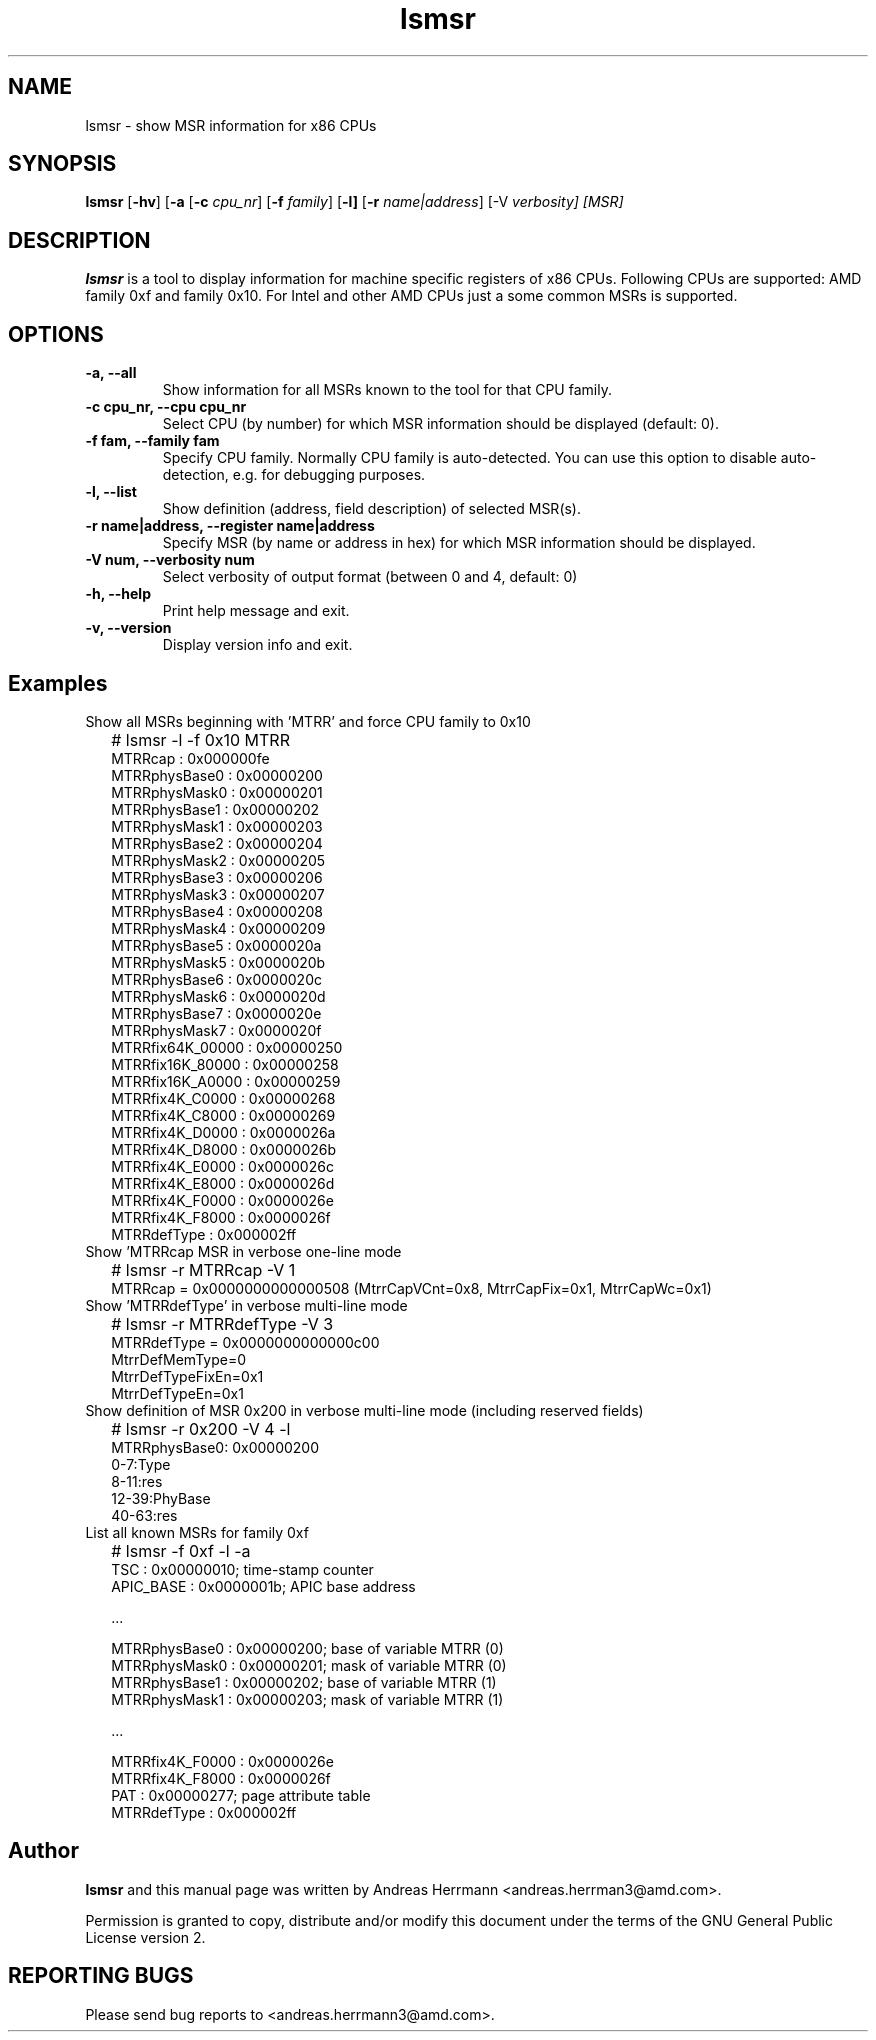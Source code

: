 .\" Copyright (C) 2008 Advanced Micro Devices, Inc.
'\"! tbl | mmdoc 
'\"macro stdmacro 
.nr X
.TH lsmsr 8 "July 2008" "x86utils"
.SH NAME
lsmsr \- show MSR information for x86 CPUs

.SH SYNOPSIS
.B lsmsr
.RB [ \-hv ]
.RB [ \-a
.RB [ \-c
.IR cpu_nr ]
.RB [ \-f
.IR family ]
.RB [ \-l]
.RB [ \-r
.IR name|address ]
.RB [\-V
.IR verbosity]
.IR [MSR]

.SH DESCRIPTION
.PP
.B lsmsr
is a tool to display information for machine specific registers
of x86 CPUs. Following CPUs are supported:
AMD family 0xf and family 0x10. For Intel and other AMD CPUs just
a some common MSRs is supported.
.SH OPTIONS
.TP
.B -a, --all
Show information for all MSRs known to the tool for that CPU family.
.TP
.B -c cpu_nr, --cpu  cpu_nr
Select CPU (by number) for which MSR information should be displayed
(default: 0).
.TP
.B -f fam, --family fam
Specify CPU family. Normally CPU family is auto-detected. You can
use this option to disable auto-detection, e.g. for debugging
purposes.
.TP
.B -l, --list
Show definition (address, field description) of selected MSR(s).
.TP
.B -r name|address, --register name|address
Specify MSR  (by name or address in hex) for which MSR information
should be displayed.
.TP
.B -V num, --verbosity num
Select verbosity of output format (between 0 and 4, default: 0)
.TP
.B -h, --help
Print help message and exit.
.TP
.B -v, --version
Display version info and exit.
.SH Examples
.IP "" 0
Show all MSRs beginning with 'MTRR' and force CPU family  to 0x10
.IP "" 2
# lsmsr -l -f 0x10 MTRR
 MTRRcap             : 0x000000fe
 MTRRphysBase0       : 0x00000200
 MTRRphysMask0       : 0x00000201
 MTRRphysBase1       : 0x00000202
 MTRRphysMask1       : 0x00000203
 MTRRphysBase2       : 0x00000204
 MTRRphysMask2       : 0x00000205
 MTRRphysBase3       : 0x00000206
 MTRRphysMask3       : 0x00000207
 MTRRphysBase4       : 0x00000208
 MTRRphysMask4       : 0x00000209
 MTRRphysBase5       : 0x0000020a
 MTRRphysMask5       : 0x0000020b
 MTRRphysBase6       : 0x0000020c
 MTRRphysMask6       : 0x0000020d
 MTRRphysBase7       : 0x0000020e
 MTRRphysMask7       : 0x0000020f
 MTRRfix64K_00000    : 0x00000250
 MTRRfix16K_80000    : 0x00000258
 MTRRfix16K_A0000    : 0x00000259
 MTRRfix4K_C0000     : 0x00000268
 MTRRfix4K_C8000     : 0x00000269
 MTRRfix4K_D0000     : 0x0000026a
 MTRRfix4K_D8000     : 0x0000026b
 MTRRfix4K_E0000     : 0x0000026c
 MTRRfix4K_E8000     : 0x0000026d
 MTRRfix4K_F0000     : 0x0000026e
 MTRRfix4K_F8000     : 0x0000026f
 MTRRdefType         : 0x000002ff
.IP ""0
Show 'MTRRcap MSR in verbose one-line mode
.IP "" 2
# lsmsr -r MTRRcap -V 1   
 MTRRcap = 0x0000000000000508 (MtrrCapVCnt=0x8,  MtrrCapFix=0x1,  MtrrCapWc=0x1)
.IP "" 0
Show 'MTRRdefType' in verbose multi-line mode 
.IP "" 2
# lsmsr -r MTRRdefType -V 3 
 MTRRdefType          = 0x0000000000000c00
   MtrrDefMemType=0
   MtrrDefTypeFixEn=0x1
   MtrrDefTypeEn=0x1
.IP "" 0
Show definition of MSR 0x200 in verbose multi-line mode (including reserved fields)
.IP "" 2
# lsmsr -r 0x200 -V 4 -l
 MTRRphysBase0: 0x00000200
   0-7:Type
   8-11:res
   12-39:PhyBase
   40-63:res
.IP "" 0
List all known MSRs for family 0xf
.IP "" 2
# lsmsr  -f 0xf -l -a 
 TSC                 : 0x00000010; time-stamp counter
 APIC_BASE           : 0x0000001b; APIC base address

 ...

 MTRRphysBase0       : 0x00000200; base of variable MTRR (0)
 MTRRphysMask0       : 0x00000201; mask of variable MTRR (0)
 MTRRphysBase1       : 0x00000202; base of variable MTRR (1)
 MTRRphysMask1       : 0x00000203; mask of variable MTRR (1)

 ...

 MTRRfix4K_F0000     : 0x0000026e
 MTRRfix4K_F8000     : 0x0000026f
 PAT                 : 0x00000277; page attribute table
 MTRRdefType         : 0x000002ff


.SH Author
.B lsmsr
and this manual page was written by Andreas Herrmann <andreas.herrman3@amd.com>.
.PP
Permission is granted to copy, distribute and/or modify this 
document under the terms of the GNU General Public License version 2.

.SH REPORTING BUGS
Please send bug reports to <andreas.herrmann3@amd.com>.
